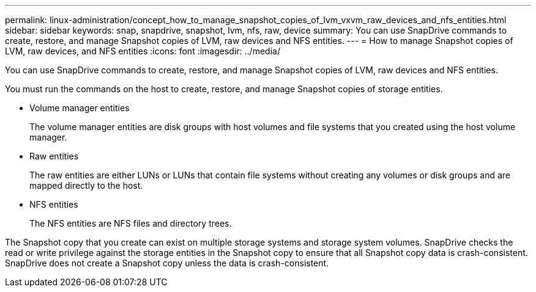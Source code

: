 ---
permalink: linux-administration/concept_how_to_manage_snapshot_copies_of_lvm_vxvm_raw_devices_and_nfs_entities.html
sidebar: sidebar
keywords: snap, snapdrive, snapshot, lvm, nfs, raw, device
summary: You can use SnapDrive commands to create, restore, and manage Snapshot copies of LVM, raw devices and NFS entities.
---
= How to manage Snapshot copies of LVM, raw devices, and NFS entities
:icons: font
:imagesdir: ../media/

[.lead]
You can use SnapDrive commands to create, restore, and manage Snapshot copies of LVM, raw devices and NFS entities.

You must run the commands on the host to create, restore, and manage Snapshot copies of storage entities.

* Volume manager entities
+
The volume manager entities are disk groups with host volumes and file systems that you created using the host volume manager.

* Raw entities
+
The raw entities are either LUNs or LUNs that contain file systems without creating any volumes or disk groups and are mapped directly to the host.

* NFS entities
+
The NFS entities are NFS files and directory trees.

The Snapshot copy that you create can exist on multiple storage systems and storage system volumes. SnapDrive checks the read or write privilege against the storage entities in the Snapshot copy to ensure that all Snapshot copy data is crash-consistent. SnapDrive does not create a Snapshot copy unless the data is crash-consistent.
